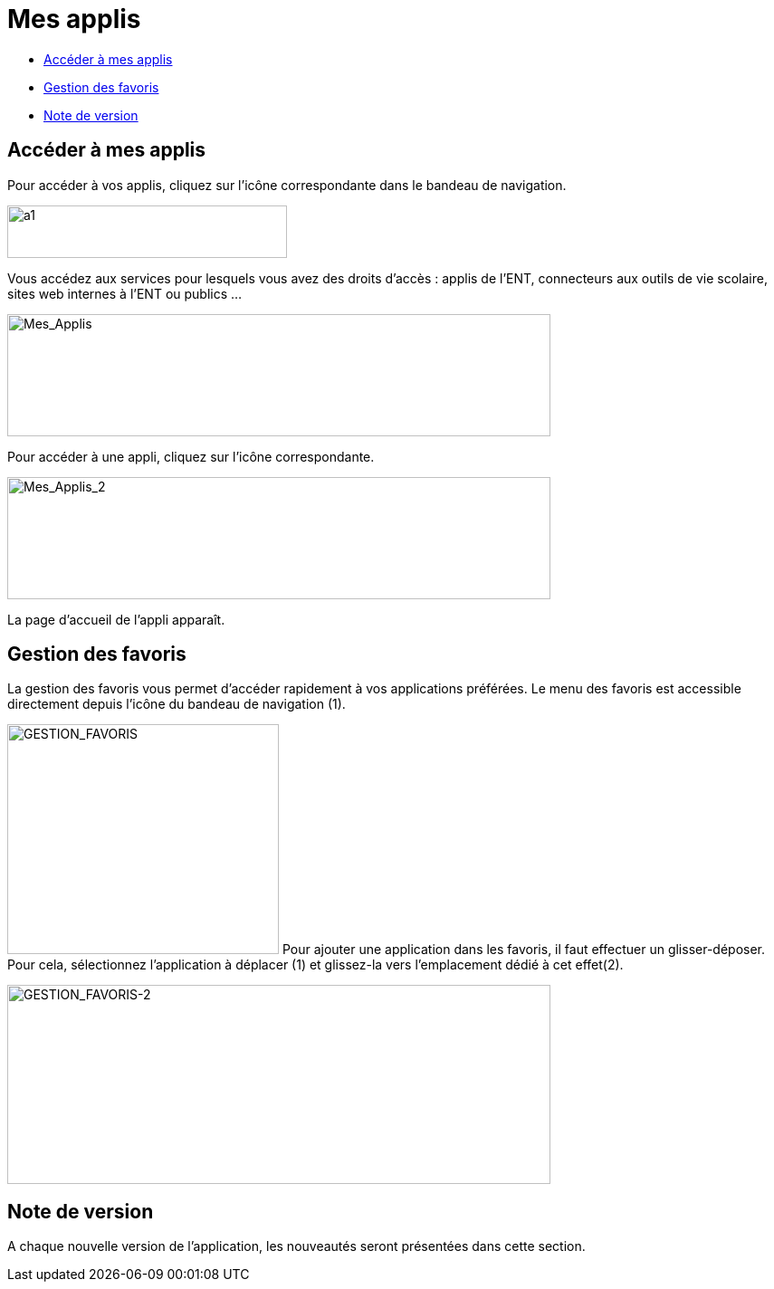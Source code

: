 [[mes-applis]]
= Mes applis

* link:index.html?iframe=true#presentation[Accéder à mes applis]
* link:index.html?iframe=true#cas-d-usage-1[Gestion des favoris]
* link:index.html?iframe=true#notes-de-versions[Note de version]

[[presentation]]
== Accéder à mes applis



Pour accéder à vos applis, cliquez sur l’icône correspondante dans le
bandeau de navigation.

image:../../wp-content/uploads/2015/06/a16.png[a1,width=309,height=58]

Vous accédez aux services pour lesquels vous avez des droits d’accès :
applis de l’ENT, connecteurs aux outils de vie scolaire, sites web
internes à l’ENT ou publics …

image:../../wp-content/uploads/2016/04/Mes_Applis-1024x231.png[Mes_Applis,width=600,height=135]

Pour accéder à une appli, cliquez sur l'icône correspondante.

image:../../wp-content/uploads/2016/04/Mes_Applis_2-1024x231.png[Mes_Applis_2,width=600,height=135]

La page d'accueil de l'appli apparaît.

[[cas-d-usage-1]]
[[gestion-des-favoris]]
== Gestion des favoris



La gestion des favoris vous permet d’accéder rapidement à vos
applications préférées. Le menu des favoris est accessible directement
depuis l’icône du bandeau de navigation (1).

image:../../wp-content/uploads/2016/01/GESTION_FAVORIS-300x254.png[GESTION_FAVORIS,width=300,height=254]
Pour ajouter une application dans les favoris, il faut effectuer un
glisser-déposer. Pour cela, sélectionnez l’application à déplacer (1) et
glissez-la vers l’emplacement dédié à cet effet(2).

image:../../wp-content/uploads/2016/01/GESTION_FAVORIS-2-1024x375.png[GESTION_FAVORIS-2,width=600,height=220]

[[notes-de-versions]]
[[note-de-version]]
== Note de version



A chaque nouvelle version de l'application, les nouveautés seront
présentées dans cette section.
